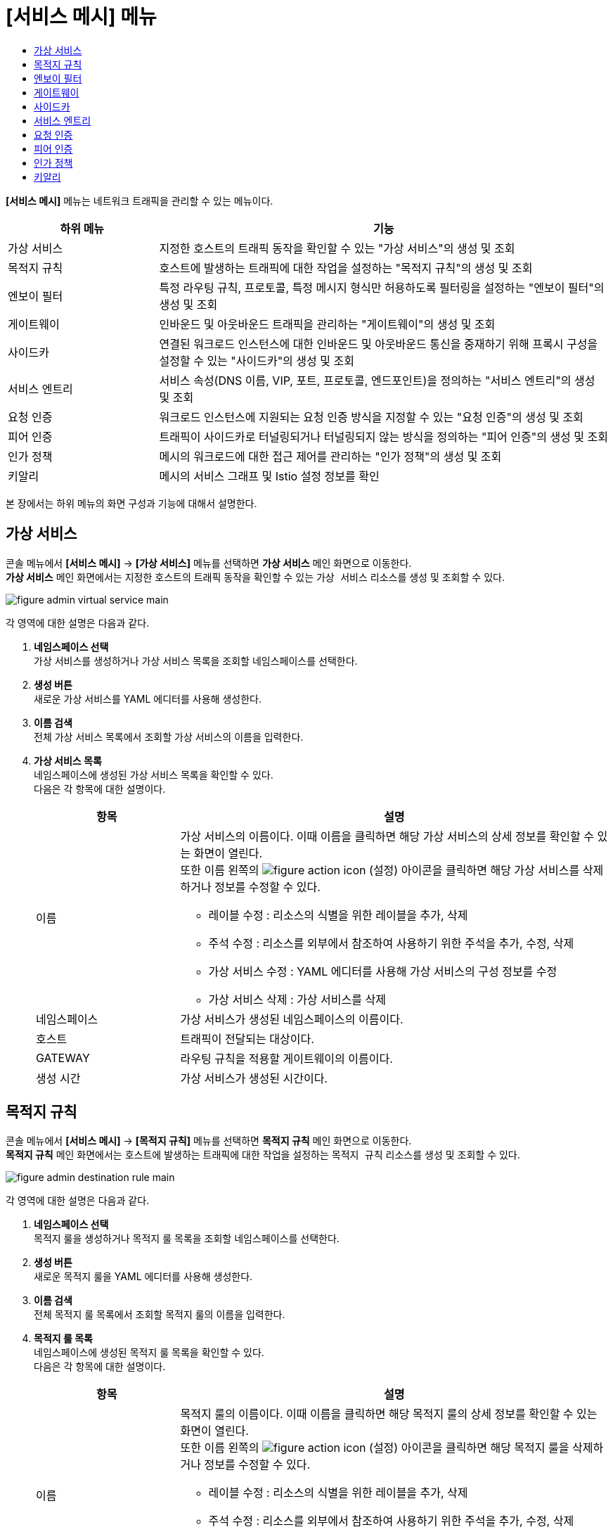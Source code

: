 = [서비스 메시] 메뉴
:toc:
:toc-title:

*[서비스 메시]* 메뉴는 네트워크 트래픽을 관리할 수 있는 메뉴이다.
[width="100%",options="header", cols="1,3"]
|====================
|하위 메뉴|기능
|가상 서비스|지정한 호스트의 트래픽 동작을 확인할 수 있는 "가상 서비스"의 생성 및 조회
|목적지 규칙|호스트에 발생하는 트래픽에 대한 작업을 설정하는 "목적지 규칙"의 생성 및 조회
|엔보이 필터|특정 라우팅 규칙, 프로토콜, 특정 메시지 형식만 허용하도록 필터링을 설정하는 "엔보이 필터"의 생성 및 조회
|게이트웨이|인바운드 및 아웃바운드 트래픽을 관리하는 "게이트웨이"의 생성 및 조회
|사이드카|연결된 워크로드 인스턴스에 대한 인바운드 및 아웃바운드 통신을 중재하기 위해 프록시 구성을 설정할 수 있는 "사이드카"의 생성 및 조회
|서비스 엔트리|서비스 속성(DNS 이름, VIP, 포트, 프로토콜, 엔드포인트)을 정의하는 "서비스 엔트리"의 생성 및 조회
|요청 인증|워크로드 인스턴스에 지원되는 요청 인증 방식을 지정할 수 있는 "요청 인증"의 생성 및 조회
|피어 인증|트래픽이 사이드카로 터널링되거나 터널링되지 않는 방식을 정의하는 "피어 인증"의 생성 및 조회
|인가 정책|메시의 워크로드에 대한 접근 제어를 관리하는 "인가 정책"의 생성 및 조회
|키알리|메시의 서비스 그래프 및 Istio 설정 정보를 확인
|====================

본 장에서는 하위 메뉴의 화면 구성과 기능에 대해서 설명한다.

== 가상 서비스

콘솔 메뉴에서 *[서비스 메시]* -> *[가상 서비스]* 메뉴를 선택하면 *가상 서비스* 메인 화면으로 이동한다. +
*가상 서비스* 메인 화면에서는 지정한 호스트의 트래픽 동작을 확인할 수 있는 `가상 서비스` 리소스를 생성 및 조회할 수 있다.

//[caption="그림. "] //캡션 제목 변경
[#img-virtual-service-main]
image::../images/figure_admin_virtual_service_main.png[]

각 영역에 대한 설명은 다음과 같다.

<1> *네임스페이스 선택* +
가상 서비스를 생성하거나 가상 서비스 목록을 조회할 네임스페이스를 선택한다.
<2> *생성 버튼* +
새로운 가상 서비스를 YAML 에디터를 사용해 생성한다.
<3> *이름 검색* +
전체 가상 서비스 목록에서 조회할 가상 서비스의 이름을 입력한다.
<4> *가상 서비스 목록* +
네임스페이스에 생성된 가상 서비스 목록을 확인할 수 있다. +
다음은 각 항목에 대한 설명이다.
+
[width="100%",options="header", cols="1,3a"]
|====================
|항목|설명  
|이름|가상 서비스의 이름이다. 이때 이름을 클릭하면 해당 가상 서비스의 상세 정보를 확인할 수 있는 화면이 열린다. +
또한 이름 왼쪽의 
image:../images/figure_action_icon.png[]
(설정) 아이콘을 클릭하면 해당 가상 서비스를 삭제하거나 정보를 수정할 수 있다.

* 레이블 수정 : 리소스의 식별을 위한 레이블을 추가, 삭제
* 주석 수정 : 리소스를 외부에서 참조하여 사용하기 위한 주석을 추가, 수정, 삭제
* 가상 서비스 수정 : YAML 에디터를 사용해 가상 서비스의 구성 정보를 수정
* 가상 서비스 삭제 : 가상 서비스를 삭제
|네임스페이스|가상 서비스가 생성된 네임스페이스의 이름이다.
|호스트|트래픽이 전달되는 대상이다.
|GATEWAY|라우팅 규칙을 적용할 게이트웨이의 이름이다.
|생성 시간|가상 서비스가 생성된 시간이다.
|====================

== 목적지 규칙

콘솔 메뉴에서 *[서비스 메시]* -> *[목적지 규칙]* 메뉴를 선택하면 *목적지 규칙* 메인 화면으로 이동한다. +
*목적지 규칙* 메인 화면에서는 호스트에 발생하는 트래픽에 대한 작업을 설정하는 `목적지 규칙` 리소스를 생성 및 조회할 수 있다.

//[caption="그림. "] //캡션 제목 변경
[#img-destination-rule-main]
image::../images/figure_admin_destination_rule_main.png[]

각 영역에 대한 설명은 다음과 같다.

<1> *네임스페이스 선택* +
목적지 룰을 생성하거나 목적지 룰 목록을 조회할 네임스페이스를 선택한다.
<2> *생성 버튼* +
새로운 목적지 룰을 YAML 에디터를 사용해 생성한다.
<3> *이름 검색* +
전체 목적지 룰 목록에서 조회할 목적지 룰의 이름을 입력한다.
<4> *목적지 룰 목록* +
네임스페이스에 생성된 목적지 룰 목록을 확인할 수 있다. +
다음은 각 항목에 대한 설명이다.
+
[width="100%",options="header", cols="1,3a"]
|====================
|항목|설명  
|이름|목적지 룰의 이름이다. 이때 이름을 클릭하면 해당 목적지 룰의 상세 정보를 확인할 수 있는 화면이 열린다. +
또한 이름 왼쪽의 
image:../images/figure_action_icon.png[]
(설정) 아이콘을 클릭하면 해당 목적지 룰을 삭제하거나 정보를 수정할 수 있다.

* 레이블 수정 : 리소스의 식별을 위한 레이블을 추가, 삭제
* 주석 수정 : 리소스를 외부에서 참조하여 사용하기 위한 주석을 추가, 수정, 삭제
* 목적지 룰 수정 : YAML 에디터를 사용해 목적지 룰의 구성 정보를 수정
* 목적지 룰 삭제 : 목적지 룰을 삭제
|네임스페이스|목적지 룰이 생성된 네임스페이스의 이름이다.
|호스트|트래픽 정책이 적용될 대상이다.
|생성 시간|목적지 룰이 생성된 시간이다.
|====================

== 엔보이 필터

콘솔 메뉴에서 *[서비스 메시]* -> *[엔보이 필터]* 메뉴를 선택하면 *엔보이 필터* 메인 화면으로 이동한다. +
*엔보이 필터* 메인 화면에서는 특정 라우팅 규칙, 프로토콜, 특정 메시지 형식만 허용하도록 필터링을 설정하는 `엔보이 필터` 리소스를 생성 및 조회할 수 있다.

//[caption="그림. "] //캡션 제목 변경
[#img-envoy-filter-main]
image::../images/figure_admin_envoy_filter_main.png[]

각 영역에 대한 설명은 다음과 같다.

<1> *네임스페이스 선택* +
엔보이 필터를 생성하거나 엔보이 필터 목록을 조회할 네임스페이스를 선택한다.
<2> *생성 버튼* +
새로운 엔보이 필터를 YAML 에디터를 사용해 생성한다.
<3> *이름 검색* +
전체 엔보이 필터 목록에서 조회할 엔보이 필터의 이름을 입력한다.
<4> *엔보이 필터 목록* +
네임스페이스에 생성된 엔보이 필터 목록을 확인할 수 있다. +
다음은 각 항목에 대한 설명이다.
+
[width="100%",options="header", cols="1,3a"]
|====================
|항목|설명  
|이름|엔보이 필터의 이름이다. 이때 이름을 클릭하면 해당 엔보이 필터의 상세 정보를 확인할 수 있는 화면이 열린다. +
또한 이름 왼쪽의 
image:../images/figure_action_icon.png[]
(설정) 아이콘을 클릭하면 해당 엔보이 필터를 삭제하거나 정보를 수정할 수 있다.

* 레이블 수정 : 리소스의 식별을 위한 레이블을 추가, 삭제
* 주석 수정 : 리소스를 외부에서 참조하여 사용하기 위한 주석을 추가, 수정, 삭제
* 엔보이 필터 수정 : YAML 에디터를 사용해 엔보이 필터의 구성 정보를 수정
* 엔보이 필터 삭제 : 엔보이 필터를 삭제
|네임스페이스|엔보이 필터가 생성된 네임스페이스의 이름이다.
|생성 시간|엔보이 필터가 생성된 시간이다.
|====================

== 게이트웨이

콘솔 메뉴에서 *[서비스 메시]* -> *[게이트웨이]* 메뉴를 선택하면 *게이트웨이* 메인 화면으로 이동한다. +
*게이트웨이* 메인 화면에서는 인바운드 및 아웃바운드 트래픽을 관리하는 `게이트웨이` 리소스를 생성 및 조회할 수 있다.

//[caption="그림. "] //캡션 제목 변경
[#img-gateway-main]
image::../images/figure_admin_gateway_main.png[]

각 영역에 대한 설명은 다음과 같다.

<1> *네임스페이스 선택* +
게이트웨이를 생성하거나 게이트웨이 목록을 조회할 네임스페이스를 선택한다.
<2> *생성 버튼* +
새로운 게이트웨이를 YAML 에디터를 사용해 생성한다.
<3> *이름 검색* +
전체 게이트웨이 목록에서 조회할 게이트웨이의 이름을 입력한다.
<4> *게이트웨이 목록* +
네임스페이스에 생성된 게이트웨이 목록을 확인할 수 있다. +
다음은 각 항목에 대한 설명이다.
+
[width="100%",options="header", cols="1,3a"]
|====================
|항목|설명  
|이름|게이트웨이의 이름이다. 이때 이름을 클릭하면 해당 게이트웨이의 상세 정보를 확인할 수 있는 화면이 열린다. +
또한 이름 왼쪽의 
image:../images/figure_action_icon.png[]
(설정) 아이콘을 클릭하면 해당 게이트웨이를 삭제하거나 정보를 수정할 수 있다.

* 레이블 수정 : 리소스의 식별을 위한 레이블을 추가, 삭제
* 주석 수정 : 리소스를 외부에서 참조하여 사용하기 위한 주석을 추가, 수정, 삭제
* 게이트웨이 수정 : YAML 에디터를 사용해 게이트웨이의 구성 정보를 수정
* 게이트웨이 삭제 : 게이트웨이를 삭제
|네임스페이스|게이트웨이가 생성된 네임스페이스의 이름이다.
|생성 시간|게이트웨이가 생성된 시간이다.
|====================

== 사이드카

콘솔 메뉴에서 *[서비스 메시]* -> *[사이드카]* 메뉴를 선택하면 *사이드카* 메인 화면으로 이동한다. +
*사이드카* 메인 화면에서는 연결된 워크로드 인스턴스에 대한 인바운드 및 아웃바운드 통신을 중재하기 위해 프록시 구성을 설정할 수 있는 `사이드카` 리소스를 생성 및 조회할 수 있다.

//[caption="그림. "] //캡션 제목 변경
[#img-sidecar-main]
image::../images/figure_admin_sidecar_main.png[]

각 영역에 대한 설명은 다음과 같다.

<1> *네임스페이스 선택* +
사이드카를 생성하거나 사이드카 목록을 조회할 네임스페이스를 선택한다.
<2> *생성 버튼* +
새로운 사이드카를 YAML 에디터를 사용해 생성한다.
<3> *이름 검색* +
전체 사이드카 목록에서 조회할 사이드카의 이름을 입력한다.
<4> *사이드카 목록* +
네임스페이스에 생성된 사이드카 목록을 확인할 수 있다. +
다음은 각 항목에 대한 설명이다.
+
[width="100%",options="header", cols="1,3a"]
|====================
|항목|설명  
|이름|사이드카의 이름이다. 이때 이름을 클릭하면 해당 사이드카의 상세 정보를 확인할 수 있는 화면이 열린다. +
또한 이름 왼쪽의 
image:../images/figure_action_icon.png[]
(설정) 아이콘을 클릭하면 해당 사이드카를 삭제하거나 정보를 수정할 수 있다.

* 레이블 수정 : 리소스의 식별을 위한 레이블을 추가, 삭제
* 주석 수정 : 리소스를 외부에서 참조하여 사용하기 위한 주석을 추가, 수정, 삭제
* 사이드카 수정 : YAML 에디터를 사용해 사이드카의 구성 정보를 수정
* 사이드카 삭제 : 사이드카를 삭제
|네임스페이스|사이드카가 생성된 네임스페이스의 이름이다.
|생성 시간|사이드카가 생성된 시간이다.
|====================

== 서비스 엔트리

콘솔 메뉴에서 *[서비스 메시]* -> *[서비스 엔트리]* 메뉴를 선택하면 *서비스 엔트리* 메인 화면으로 이동한다. +
*서비스 엔트리* 메인 화면에서는 서비스 속성(DNS 이름, VIP, 포트, 프로토콜, 엔드포인트)을 정의하는 `서비스 엔트리` 리소스를 생성 및 조회할 수 있다.

//[caption="그림. "] //캡션 제목 변경
[#img-service-entry-main]
image::../images/figure_admin_service_entry_main.png[]

각 영역에 대한 설명은 다음과 같다.

<1> *네임스페이스 선택* +
서비스 엔트리를 생성하거나 서비스 엔트리 목록을 조회할 네임스페이스를 선택한다.
<2> *생성 버튼* +
새로운 서비스 엔트리를 YAML 에디터를 사용해 생성한다.
<3> *이름 검색* +
전체 서비스 엔트리 목록에서 조회할 서비스 엔트리의 이름을 입력한다.
<4> *서비스 엔트리 목록* +
네임스페이스에 생성된 서비스 엔트리 목록을 확인할 수 있다. +
다음은 각 항목에 대한 설명이다.
+
[width="100%",options="header", cols="1,3a"]
|====================
|항목|설명  
|이름|서비스 엔트리의 이름이다. 이때 이름을 클릭하면 해당 서비스 엔트리의 상세 정보를 확인할 수 있는 화면이 열린다. +
또한 이름 왼쪽의 
image:../images/figure_action_icon.png[]
(설정) 아이콘을 클릭하면 해당 서비스 엔트리를 삭제하거나 정보를 수정할 수 있다.

* 레이블 수정 : 리소스의 식별을 위한 레이블을 추가, 삭제
* 주석 수정 : 리소스를 외부에서 참조하여 사용하기 위한 주석을 추가, 수정, 삭제
* 서비스 엔트리 수정 : YAML 에디터를 사용해 서비스 엔트리의 구성 정보를 수정
* 서비스 엔트리 삭제 : 서비스 엔트리를 삭제
|네임스페이스|서비스 엔트리가 생성된 네임스페이스의 이름이다.
|생성 시간|서비스 엔트리가 생성된 시간이다.
|====================

== 요청 인증

콘솔 메뉴에서 *[서비스 메시]* -> *[요청 인증]* 메뉴를 선택하면 *요청 인증* 메인 화면으로 이동한다. +
*요청 인증* 메인 화면에서는 워크로드 인스턴스에 지원되는 요청 인증 방식을 지정할 수 있는 `요청 인증` 리소스를 생성 및 조회할 수 있다.

//[caption="그림. "] //캡션 제목 변경
[#img-request-auth-main]
image::../images/figure_admin_request_auth_main.png[]

각 영역에 대한 설명은 다음과 같다.

<1> *네임스페이스 선택* +
요청 인증을 생성하거나 요청 인증 목록을 조회할 네임스페이스를 선택한다.
<2> *생성 버튼* +
새로운 요청 인증을 YAML 에디터를 사용해 생성한다.
<3> *이름 검색* +
전체 요청 인증 목록에서 조회할 요청 인증의 이름을 입력한다.
<4> *요청 인증 목록* +
네임스페이스에 생성된 요청 인증 목록을 확인할 수 있다. +
다음은 각 항목에 대한 설명이다.
+
[width="100%",options="header", cols="1,3a"]
|====================
|항목|설명  
|이름|요청 인증의 이름이다. 이때 이름을 클릭하면 해당 요청 인증의 상세 정보를 확인할 수 있는 화면이 열린다. +
또한 이름 왼쪽의 
image:../images/figure_action_icon.png[]
(설정) 아이콘을 클릭하면 해당 요청 인증을 삭제하거나 정보를 수정할 수 있다.

* 레이블 수정 : 리소스의 식별을 위한 레이블을 추가, 삭제
* 주석 수정 : 리소스를 외부에서 참조하여 사용하기 위한 주석을 추가, 수정, 삭제
* 요청 인증 수정 : YAML 에디터를 사용해 요청 인증의 구성 정보를 수정
* 요청 인증 삭제 : 요청 인증을 삭제
|네임스페이스|요청 인증이 생성된 네임스페이스의 이름이다.
|생성 시간|요청 인증이 생성된 시간이다.
|====================

== 피어 인증

콘솔 메뉴에서 *[서비스 메시]* -> *[피어 인증]* 메뉴를 선택하면 *피어 인증* 메인 화면으로 이동한다. +
*피어 인증* 메인 화면에서는 트래픽이 사이드카로 터널링되거나 터널링되지 않는 방식을 정의하는 `피어 인증` 리소스를 생성 및 조회할 수 있다.

//[caption="그림. "] //캡션 제목 변경
[#img-peer-auth-main]
image::../images/figure_admin_peer_auth_main.png[]

각 영역에 대한 설명은 다음과 같다.

<1> *네임스페이스 선택* +
피어 인증을 생성하거나 피어 인증 목록을 조회할 네임스페이스를 선택한다.
<2> *생성 버튼* +
새로운 피어 인증을 YAML 에디터를 사용해 생성한다.
<3> *이름 검색* +
전체 피어 인증 목록에서 조회할 피어 인증의 이름을 입력한다.
<4> *피어 인증 목록* +
네임스페이스에 생성된 피어 인증 목록을 확인할 수 있다. +
다음은 각 항목에 대한 설명이다.
+
[width="100%",options="header", cols="1,3a"]
|====================
|항목|설명  
|이름|피어 인증의 이름이다. 이때 이름을 클릭하면 해당 피어 인증의 상세 정보를 확인할 수 있는 화면이 열린다. +
또한 이름 왼쪽의 
image:../images/figure_action_icon.png[]
(설정) 아이콘을 클릭하면 해당 피어 인증을 삭제하거나 정보를 수정할 수 있다.

* 레이블 수정 : 리소스의 식별을 위한 레이블을 추가, 삭제
* 주석 수정 : 리소스를 외부에서 참조하여 사용하기 위한 주석을 추가, 수정, 삭제
* 피어 인증 수정 : YAML 에디터를 사용해 피어 인증의 구성 정보를 수정
* 피어 인증 삭제 : 피어 인증을 삭제
|네임스페이스|피어 인증이 생성된 네임스페이스의 이름이다.
|생성 시간|피어 인증이 생성된 시간이다.
|====================

== 인가 정책

콘솔 메뉴에서 *[서비스 메시]* -> *[인가 정책]* 메뉴를 선택하면 *인가 정책* 메인 화면으로 이동한다. +
*인가 정책* 메인 화면에서는 메시의 워크로드에 대한 접근 제어를 관리하는 `인가 정책` 리소스를 생성 및 조회할 수 있다.

//[caption="그림. "] //캡션 제목 변경
[#img-auth-policy-main]
image::../images/figure_admin_auth_policy_main.png[]

각 영역에 대한 설명은 다음과 같다.

<1> *네임스페이스 선택* +
인가 정책을 생성하거나 인가 정책 목록을 조회할 네임스페이스를 선택한다.
<2> *생성 버튼* +
새로운 인가 정책을 YAML 에디터를 사용해 생성한다.
<3> *이름 검색* +
전체 인가 정책 목록에서 조회할 인가 정책의 이름을 입력한다.
<4> *인가 정책 목록* +
네임스페이스에 생성된 인가 정책 목록을 확인할 수 있다. +
다음은 각 항목에 대한 설명이다.
+
[width="100%",options="header", cols="1,3a"]
|====================
|항목|설명  
|이름|인가 정책의 이름이다. 이때 이름을 클릭하면 해당 인가 정책의 상세 정보를 확인할 수 있는 화면이 열린다. +
또한 이름 왼쪽의 
image:../images/figure_action_icon.png[]
(설정) 아이콘을 클릭하면 해당 인가 정책을 삭제하거나 정보를 수정할 수 있다.

* 레이블 수정 : 리소스의 식별을 위한 레이블을 추가, 삭제
* 주석 수정 : 리소스를 외부에서 참조하여 사용하기 위한 주석을 추가, 수정, 삭제
* 인가 정책 수정 : YAML 에디터를 사용해 인가 정책의 구성 정보를 수정
* 인가 정책 삭제 : 인가 정책을 삭제
|네임스페이스|인가 정책이 생성된 네임스페이스의 이름이다.
|생성 시간|인가 정책이 생성된 시간이다.
|====================

== 키알리

콘솔 메뉴에서 *[서비스 메시]* -> *[키알리]* 메뉴를 선택하면 *키알리* 메인 화면으로 이동한다. +
*키알리* 메인 화면에서는 메시의 서비스 그래프 및 Istio 설정 정보를 확인할 수 있다. 키알리 툴의 사용 방법에 대한 자세한 설명은 link:https://kiali.io/documentation/latest/features/[키알리 설명서]를 참고한다.

//[caption="그림. "] //캡션 제목 변경
[#img-kiali-main]
image::../images/figure_admin_kiali_main.png[]

키알리에서 제공하는 주요 메뉴에 대한 설명은 다음과 같다.

* *Overview* +
네임스페이스 목록 조회
* *Graph* +
istio-proxy가 추가된 컨테이너의 트래픽 이동 그래프 조회
* *Applications* +
네임스페이스 내 istio-proxy가 추가된 애플리케이션 목록 조회
* *Workloads* +
애플리케이션의 워크로드 조회
* *Services* +
애플리케이션의 서비스 조회
* *Istio Config* +
Istio의 구성 정보(가상 서비스, 목적지 룰, 엔보이 필터, 게이트웨이, 사이드카, 서비스 엔트리, 요청 인증, 피어 인증, 인가 정책) 조회